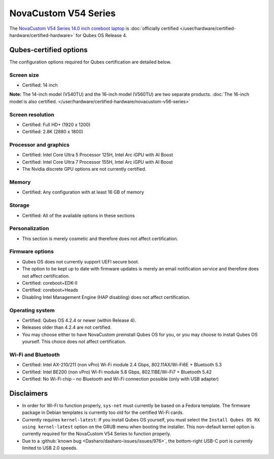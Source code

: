 =====================
NovaCustom V54 Series
=====================


The `NovaCustom V54 Series 14.0 inch coreboot laptop <https://novacustom.com/product/v54-series/>`__ is :doc:`officially certified </user/hardware/certified-hardware/certified-hardware>` for Qubes OS Release 4.

|Photo of the NovaCustom V54 Series 14.0 inch coreboot laptop|

Qubes-certified options
-----------------------


The configuration options required for Qubes certification are detailed below.

Screen size
^^^^^^^^^^^


- Certified: 14 inch



**Note:** The 14-inch model (V540TU) and the 16-inch model (V560TU) are two separate products. :doc:`The 16-inch model is also certified. </user/hardware/certified-hardware/novacustom-v56-series>`

Screen resolution
^^^^^^^^^^^^^^^^^


- Certified: Full HD+ (1920 x 1200)

- Certified: 2.8K (2880 x 1800)



Processor and graphics
^^^^^^^^^^^^^^^^^^^^^^


- Certified: Intel Core Ultra 5 Processor 125H, Intel Arc iGPU with AI Boost

- Certified: Intel Core Ultra 7 Processor 155H, Intel Arc iGPU with AI Boost

- The Nvidia discrete GPU options are not currently certified.



Memory
^^^^^^


- Certified: Any configuration with at least 16 GB of memory



Storage
^^^^^^^


- Certified: All of the available options in these sections



Personalization
^^^^^^^^^^^^^^^


- This section is merely cosmetic and therefore does not affect certification.



Firmware options
^^^^^^^^^^^^^^^^


- Qubes OS does not currently support UEFI secure boot.

- The option to be kept up to date with firmware updates is merely an email notification service and therefore does not affect certification.

- Certified: coreboot+EDK-II

- Certified: coreboot+Heads

- Disabling Intel Management Engine (HAP disabling) does not affect certification.



Operating system
^^^^^^^^^^^^^^^^


- Certified: Qubes OS 4.2.4 or newer (within Release 4).

- Releases older than 4.2.4 are not certified.

- You may choose either to have NovaCustom preinstall Qubes OS for you, or you may choose to install Qubes OS yourself. This choice does not affect certification.



Wi-Fi and Bluetooth
^^^^^^^^^^^^^^^^^^^


- Certified: Intel AX-210/211 (non vPro) Wi-Fi module 2.4 Gbps, 802.11AX/Wi-Fi6E + Bluetooth 5.3

- Certified: Intel BE200 (non vPro) Wi-Fi module 5.8 Gbps, 802.11BE/Wi-Fi7 + Bluetooth 5.42

- Certified: No Wi-Fi chip – no Bluetooth and Wi-Fi connection possible (only with USB adapter)



Disclaimers
-----------


- In order for Wi-Fi to function properly, ``sys-net`` must currently be based on a Fedora template. The firmware package in Debian templates is currently too old for the certified Wi-Fi cards.

- Currently requires ``kernel-latest``: If you install Qubes OS yourself, you must select the ``Install Qubes OS RX using kernel-latest`` option on the GRUB menu when booting the installer. This non-default kernel option is currently required for the NovaCustom V54 Series to function properly.

- Due to a :github:`known bug <Dasharo/dasharo-issues/issues/976>`, the bottom-right USB-C port is currently limited to USB 2.0 speeds.



.. |Photo of the NovaCustom V54 Series 14.0 inch coreboot laptop| image:: /attachment/site/novacustom-v54-series.png
   :target: https://novacustom.com/product/v54-series/
